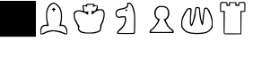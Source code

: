 SplineFontDB: 1.0
FontName: KBoard_Enquil
FullName: KBoard_Enquil
FamilyName: KBoard_Enquil
Weight: Medium
Copyright: Created by Io with FontForge 1.0 (http://fontforge.sf.net)
Version: 001.000
ItalicAngle: 0
UnderlinePosition: -100
UnderlineWidth: 50
Ascent: 819
Descent: 205
Order2: 1
XUID: [1021 645 1811818106 134493]
FSType: 0
CreationTime: 1156081627
ModificationTime: 1160235956
PfmFamily: 17
TTFWeight: 500
TTFWidth: 5
LineGap: 92
VLineGap: 0
Panose: 2 0 6 9 0 0 0 0 0 0
OS2TypoAscent: 0
OS2TypoAOffset: 1
OS2TypoDescent: 0
OS2TypoDOffset: 1
OS2TypoLinegap: 0
OS2WinAscent: 0
OS2WinAOffset: 1
OS2WinDescent: 0
OS2WinDOffset: 1
HheadAscent: 0
HheadAOffset: 1
HheadDescent: 0
HheadDOffset: 1
OS2SubXSize: 665
OS2SubYSize: 716
OS2SubXOff: 0
OS2SubYOff: 491
OS2SupXSize: 665
OS2SupYSize: 716
OS2SupXOff: 0
OS2SupYOff: 0
OS2StrikeYSize: 51
OS2StrikeYPos: 265
OS2Vendor: 'PfEd'
TtfTable: cvt  4
!$VK#
EndTtf
TtfTable: maxp 32
!!*'"!"&^^!!<3$!!!!#!!!!"!!*'"!'gN:z
EndTtf
LangName: 1033 
Encoding: UnicodeBmp
UnicodeInterp: none
NameList: Adobe Glyph List
DisplaySize: -36
AntiAlias: 1
FitToEm: 1
WinInfo: 63 21 11
BeginChars: 65539 10
StartChar: .notdef
Encoding: 65536 -1 0
Width: 1024
Flags: W
TtfInstrs: 46
YlOhX4L,1p!:;PH"pNdEZ3(..m4n[H!rsu:Z3:@2m4tsP"p+WaZ2k",m4nYA
EndTtf
Fore
34 0 m 1,0,-1
 34 682 l 1,1,-1
 375 682 l 1,2,-1
 375 0 l 1,3,-1
 34 0 l 1,0,-1
68 34 m 1,4,-1
 341 34 l 1,5,-1
 341 648 l 1,6,-1
 68 648 l 1,7,-1
 68 34 l 1,4,-1
EndSplineSet
EndChar
StartChar: .null
Encoding: 65537 0 1
Width: 0
Flags: W
EndChar
StartChar: nonmarkingreturn
Encoding: 65538 12 2
Width: 1024
Flags: W
EndChar
StartChar: plus
Encoding: 43 43 3
Width: 1024
Flags: W
Fore
0 820 m 1,0,-1
 1024 820 l 1,1,-1
 1024 -209 l 1,2,-1
 0 -209 l 1,3,-1
 0 820 l 1,0,-1
EndSplineSet
EndChar
StartChar: b
Encoding: 98 98 4
Width: 1024
Flags: W
Fore
413 729 m 0,0,1
 465 770 465 770 506.5 769.5 c 128,-1,2
 548 769 548 769 600 728 c 0,3,4
 666 675 666 675 696 619.5 c 128,-1,5
 726 564 726 564 739 471 c 0,6,7
 748 411 748 411 742 311.5 c 128,-1,8
 736 212 736 212 721 157 c 0,9,10
 717 141 717 141 722 137 c 128,-1,11
 727 133 727 133 756 133 c 0,12,13
 820 133 820 133 862 71.5 c 128,-1,14
 904 10 904 10 899 -77 c 2,15,-1
 896 -138 l 1,16,-1
 858 -141 l 2,17,18
 820 -144 820 -144 769 -118 c 0,19,20
 718 -93 718 -93 612.5 -71.5 c 128,-1,21
 507 -50 507 -50 461 -56 c 0,22,23
 324 -76 324 -76 254 -119 c 0,24,25
 215 -144 215 -144 171 -141 c 2,26,-1
 128 -138 l 1,27,-1
 125 -62 l 2,28,29
 123 5 123 5 134 38 c 128,-1,30
 145 71 145 71 181 102 c 0,31,32
 203 121 203 121 219 127 c 128,-1,33
 235 133 235 133 267 133 c 2,34,-1
 319 133 l 1,35,-1
 314 167 l 2,36,37
 275 387 275 387 298.5 522 c 128,-1,38
 322 657 322 657 413 729 c 0,0,1
545 726 m 0,39,40
 525 737 525 737 500 737 c 0,41,42
 477 737 477 737 429 693 c 128,-1,43
 381 649 381 649 360 608 c 0,44,45
 324 536 324 536 321 421 c 128,-1,46
 318 306 318 306 349 180 c 0,47,48
 355 154 355 154 362 126 c 2,49,-1
 369 98 l 1,50,51
 369 96 369 96 305 100 c 0,52,53
 264 102 264 102 247 99 c 128,-1,54
 230 96 230 96 212 82 c 0,55,56
 183 59 183 59 169.5 29 c 128,-1,57
 156 -1 156 -1 151 -53 c 0,58,59
 147 -96 147 -96 149 -104.5 c 128,-1,60
 151 -113 151 -113 168 -113 c 0,61,62
 190 -113 190 -113 256 -78 c 0,63,64
 402 -2 402 -2 570 -30 c 0,65,66
 636 -40 636 -40 680 -46 c 0,67,68
 711 -52 711 -52 775 -82 c 0,69,70
 847 -113 847 -113 862 -113 c 0,71,72
 876 -113 876 -113 878 -105 c 128,-1,73
 880 -97 880 -97 874 -63 c 0,74,75
 861 32 861 32 806 78 c 0,76,77
 785 95 785 95 770 99 c 128,-1,78
 755 103 755 103 720 100 c 128,-1,79
 685 97 685 97 676 99 c 128,-1,80
 667 101 667 101 671 112 c 0,81,82
 682 140 682 140 695 206.5 c 128,-1,83
 708 273 708 273 713 328 c 0,84,85
 718 394 718 394 708 463 c 128,-1,86
 698 532 698 532 675 583 c 0,87,88
 660 617 660 617 617.5 664 c 128,-1,89
 575 711 575 711 545 726 c 0,39,40
492 609 m 128,-1,91
 492 615 492 615 496.5 620 c 128,-1,92
 501 625 501 625 507 625 c 128,-1,93
 513 625 513 625 517.5 620 c 128,-1,94
 522 615 522 615 522 609 c 0,95,96
 522 594 522 594 543 594 c 0,97,98
 551 594 551 594 557 589.5 c 128,-1,99
 563 585 563 585 563 579 c 0,100,101
 563 572 563 572 557 567.5 c 128,-1,102
 551 563 551 563 543 563 c 0,103,104
 522 563 522 563 522 538 c 0,105,106
 522 512 522 512 507 512 c 128,-1,107
 492 512 492 512 492 537 c 0,108,109
 492 561 492 561 471 566 c 0,110,111
 463 568 463 568 457 573 c 128,-1,112
 451 578 451 578 451 583 c 0,113,114
 451 594 451 594 471 594 c 0,115,116
 479 594 479 594 485.5 598.5 c 128,-1,90
 492 603 492 603 492 609 c 128,-1,91
EndSplineSet
EndChar
StartChar: k
Encoding: 107 107 5
Width: 1024
Flags: W
Fore
413 717 m 0,0,1
 417 731 417 731 435 734 c 128,-1,2
 453 737 453 737 527 737 c 0,3,4
 602 737 602 737 620 734 c 128,-1,5
 638 731 638 731 642 718 c 0,6,7
 645 705 645 705 656 700 c 128,-1,8
 667 695 667 695 695 694 c 0,9,10
 727 692 727 692 735 687 c 128,-1,11
 743 682 743 682 745 663 c 0,12,13
 749 638 749 638 739 605 c 2,14,-1
 730 578 l 1,15,-1
 794 582 l 2,16,17
 863 586 863 586 891.5 568.5 c 128,-1,18
 920 551 920 551 933 496 c 0,19,20
 947 431 947 431 927.5 326 c 128,-1,21
 908 221 908 221 870 159 c 0,22,23
 852 127 852 127 845 49 c 0,24,25
 838 -22 838 -22 818 -45 c 128,-1,26
 798 -68 798 -68 722 -93 c 0,27,28
 675 -108 675 -108 635.5 -112.5 c 128,-1,29
 596 -117 596 -117 502 -117 c 0,30,31
 366 -118 366 -118 304 -103 c 128,-1,32
 242 -88 242 -88 205 -45 c 0,33,34
 184 -20 184 -20 179 -5.5 c 128,-1,35
 174 9 174 9 176 40 c 0,36,37
 179 87 179 87 158 123 c 0,38,39
 94 231 94 231 76.5 274 c 128,-1,40
 59 317 59 317 55 386 c 0,41,42
 51 451 51 451 53.5 467.5 c 128,-1,43
 56 484 56 484 75 504 c 0,44,45
 132 566 132 566 254 545 c 0,46,47
 322 534 322 534 326 538 c 128,-1,48
 330 542 330 542 318 581 c 0,49,50
 307 620 307 620 307 658 c 2,51,-1
 307 696 l 1,52,-1
 357 696 l 2,53,54
 388 696 388 696 399 700 c 128,-1,55
 410 704 410 704 413 717 c 0,0,1
614 687 m 0,56,57
 614 701 614 701 600 704 c 128,-1,58
 586 707 586 707 526 707 c 0,59,60
 463 707 463 707 451 704 c 128,-1,61
 439 701 439 701 440 684 c 0,62,63
 442 656 442 656 436 653 c 128,-1,64
 430 650 430 650 393 663 c 0,65,66
 346 678 346 678 341 672 c 0,67,68
 337 668 337 668 345.5 613.5 c 128,-1,69
 354 559 354 559 366 518 c 0,70,71
 370 504 370 504 384.5 504 c 128,-1,72
 399 504 399 504 449 518 c 0,73,74
 465 522 465 522 468 515.5 c 128,-1,75
 471 509 471 509 471 472 c 0,76,77
 471 429 471 429 464 423.5 c 128,-1,78
 457 418 457 418 429 439 c 128,-1,79
 401 460 401 460 350 481 c 128,-1,80
 299 502 299 502 251 512 c 0,81,82
 213 519 213 519 194.5 518.5 c 128,-1,83
 176 518 176 518 147 507 c 0,84,85
 120 497 120 497 109.5 486.5 c 128,-1,86
 99 476 99 476 92 453 c 0,87,88
 80 408 80 408 90 352.5 c 128,-1,89
 100 297 100 297 129 249 c 0,90,91
 164 192 164 192 164 184 c 0,92,93
 164 178 164 178 195 134 c 0,94,95
 217 104 217 104 219.5 92 c 128,-1,96
 222 80 222 80 214 56 c 0,97,98
 206 35 206 35 206.5 24 c 128,-1,99
 207 13 207 13 218 -4 c 0,100,101
 238 -34 238 -34 267.5 -49 c 128,-1,102
 297 -64 297 -64 359 -78 c 0,103,104
 463 -100 463 -100 605.5 -81.5 c 128,-1,105
 748 -63 748 -63 791 -22 c 0,106,107
 804 -9 804 -9 809.5 32.5 c 128,-1,108
 815 74 815 74 807 88 c 0,109,110
 801 98 801 98 830 160 c 0,111,112
 896 288 896 288 906 403 c 128,-1,113
 916 518 916 518 864 542 c 0,114,115
 775 582 775 582 634 472 c 0,116,117
 581 430 581 430 573 430 c 128,-1,118
 565 430 565 430 567 484 c 0,119,120
 568 516 568 516 571 526 c 128,-1,121
 574 536 574 536 584 535 c 0,122,123
 641 521 641 521 654 526.5 c 128,-1,124
 667 532 667 532 689 582 c 0,125,126
 717 640 717 640 717 659 c 0,127,128
 717 676 717 676 692.5 675 c 128,-1,129
 668 674 668 674 638 655 c 0,130,131
 604 636 604 636 599 645 c 0,132,133
 594 653 594 653 604 660 c 0,134,135
 614 668 614 668 614 687 c 0,56,57
EndSplineSet
EndChar
StartChar: n
Encoding: 110 110 6
Width: 1024
Flags: W
Fore
560 761 m 1,0,1
 565 768 565 768 607 768 c 0,2,3
 633 768 633 768 647.5 760.5 c 128,-1,4
 662 753 662 753 685 728 c 0,5,6
 715 695 715 695 734.5 644 c 128,-1,7
 754 593 754 593 773 497 c 0,8,9
 789 413 789 413 786 152 c 0,10,11
 783 -112 783 -112 772 -123 c 0,12,13
 762 -133 762 -133 516 -131 c 2,14,-1
 271 -128 l 1,15,-1
 268 -95 l 2,16,17
 266 -74 266 -74 279 -55 c 128,-1,18
 292 -36 292 -36 347 16 c 0,19,20
 412 77 412 77 435.5 111 c 128,-1,21
 459 145 459 145 481 212 c 0,22,23
 493 244 493 244 494.5 262.5 c 128,-1,24
 496 281 496 281 489 307 c 2,25,-1
 478 350 l 1,26,-1
 421 344 l 2,27,28
 366 339 366 339 333 333 c 0,29,30
 314 329 314 329 300 334 c 128,-1,31
 286 339 286 339 263 358 c 0,32,33
 237 381 237 381 231 394 c 128,-1,34
 225 407 225 407 225 445 c 0,35,36
 225 502 225 502 237 524 c 0,37,38
 248 550 248 550 283 571.5 c 128,-1,39
 318 593 318 593 358 598 c 0,40,41
 478 615 478 615 525 649 c 0,42,43
 542 662 542 662 547.5 674 c 128,-1,44
 553 686 553 686 553 712 c 0,45,46
 553 756 553 756 560 761 c 1,0,1
638 726 m 0,47,48
 604 741 604 741 594 735 c 128,-1,49
 584 729 584 729 584 692 c 0,50,51
 584 663 584 663 578.5 651 c 128,-1,52
 573 639 573 639 551 623 c 0,53,54
 498 584 498 584 382 568 c 0,55,56
 346 563 346 563 313 546 c 128,-1,57
 280 529 280 529 264 507 c 0,58,59
 256 497 256 497 256 449 c 0,60,61
 256 418 256 418 261.5 405.5 c 128,-1,62
 267 393 267 393 286 380 c 0,63,64
 304 367 304 367 315.5 364.5 c 128,-1,65
 327 362 327 362 343 369 c 0,66,67
 371 379 371 379 439 379 c 2,68,-1
 509 379 l 1,69,-1
 522 318 l 2,70,71
 531 278 531 278 530 259 c 128,-1,72
 529 240 529 240 517 204 c 0,73,74
 502 158 502 158 474 104 c 0,75,76
 454 71 454 71 402.5 16 c 128,-1,77
 351 -39 351 -39 321 -59 c 0,78,79
 297 -74 297 -74 297 -88 c 0,80,81
 297 -97 297 -97 339.5 -99.5 c 128,-1,82
 382 -102 382 -102 522 -102 c 0,83,84
 749 -102 749 -102 749 -94 c 1,85,86
 750 -89 750 -89 754 164 c 0,87,88
 756 329 756 329 752.5 387 c 128,-1,89
 749 445 749 445 736 502 c 0,90,91
 692 702 692 702 638 726 c 0,47,48
515 566 m 0,92,93
 532 573 532 573 547.5 572.5 c 128,-1,94
 563 572 563 572 568 564 c 128,-1,95
 573 556 573 556 554.5 544 c 128,-1,96
 536 532 536 532 518 532 c 0,97,98
 504 532 504 532 502.5 546.5 c 128,-1,99
 501 561 501 561 515 566 c 0,92,93
EndSplineSet
EndChar
StartChar: p
Encoding: 112 112 7
Width: 1024
Flags: W
Fore
435 669 m 0,0,1
 459 676 459 676 540 672 c 0,2,3
 594 670 594 670 615 665 c 128,-1,4
 636 660 636 660 658 642 c 0,5,6
 707 605 707 605 726 535.5 c 128,-1,7
 745 466 745 466 728.5 397.5 c 128,-1,8
 712 329 712 329 664 294 c 0,9,10
 638 274 638 274 639.5 251.5 c 128,-1,11
 641 229 641 229 672 182 c 0,12,13
 696 143 696 143 696 132 c 0,14,15
 696 120 696 120 757 58 c 128,-1,16
 818 -4 818 -4 838 -11 c 0,17,18
 851 -16 851 -16 855.5 -26 c 128,-1,19
 860 -36 860 -36 860 -61 c 2,20,-1
 860 -102 l 1,21,-1
 517 -102 l 1,22,-1
 174 -102 l 1,23,-1
 174 -61 l 2,24,25
 174 -38 174 -38 179 -27 c 128,-1,26
 184 -16 184 -16 198 -9 c 0,27,28
 235 11 235 11 284.5 62.5 c 128,-1,29
 334 114 334 114 365 167 c 0,30,31
 410 242 410 242 410 257 c 128,-1,32
 410 272 410 272 378 296 c 0,33,34
 329 333 329 333 313 417.5 c 128,-1,35
 297 502 297 502 327 569 c 0,36,37
 341 601 341 601 373.5 631 c 128,-1,38
 406 661 406 661 435 669 c 0,0,1
628 621 m 0,39,40
 607 634 607 634 546 640 c 128,-1,41
 485 646 485 646 456 638 c 0,42,43
 390 620 390 620 362 548 c 128,-1,44
 334 476 334 476 358 387 c 0,45,46
 367 357 367 357 399 327 c 128,-1,47
 431 297 431 297 454 297 c 0,48,49
 465 297 465 297 468.5 293.5 c 128,-1,50
 472 290 472 290 468.5 281.5 c 128,-1,51
 465 273 465 273 454 256 c 0,52,53
 434 231 434 231 438 225 c 1,54,55
 440 220 440 220 402 159 c 0,56,57
 369 105 369 105 316 47 c 128,-1,58
 263 -11 263 -11 233 -27 c 0,59,60
 205 -41 205 -41 205 -56 c 0,61,62
 205 -66 205 -66 260 -69 c 128,-1,63
 315 -72 315 -72 517 -72 c 0,64,65
 589 -72 589 -72 629 -72 c 128,-1,66
 669 -72 669 -72 711.5 -71 c 128,-1,67
 754 -70 754 -70 772 -69 c 128,-1,68
 790 -68 790 -68 807 -65 c 128,-1,69
 824 -62 824 -62 826.5 -59 c 128,-1,70
 829 -56 829 -56 826.5 -50 c 128,-1,71
 824 -44 824 -44 816 -38 c 128,-1,72
 808 -32 808 -32 793 -22 c 0,73,74
 762 0 762 0 708 57.5 c 128,-1,75
 654 115 654 115 659 121 c 1,76,77
 665 124 665 124 646 153 c 0,78,79
 628 178 628 178 611 216 c 0,80,81
 596 254 596 254 585 260 c 0,82,83
 576 266 576 266 574 275 c 128,-1,84
 572 284 572 284 577.5 290.5 c 128,-1,85
 583 297 583 297 594 297 c 0,86,87
 621 297 621 297 653.5 336 c 128,-1,88
 686 375 686 375 692 415 c 0,89,90
 714 563 714 563 628 621 c 0,39,40
EndSplineSet
EndChar
StartChar: q
Encoding: 113 113 8
Width: 1024
Flags: W
Fore
464 633 m 0,0,1
 474 646 474 646 518 644.5 c 128,-1,2
 562 643 562 643 573 630 c 0,3,4
 587 616 587 616 594 510 c 0,5,6
 601 423 601 423 617 335.5 c 128,-1,7
 633 248 633 248 644 227 c 0,8,9
 653 212 653 212 654 220 c 1,10,11
 655 222 655 222 655 225 c 0,12,13
 656 277 656 277 678 439.5 c 128,-1,14
 700 602 700 602 708 610 c 1,15,16
 719 625 719 625 758 625 c 0,17,18
 801 625 801 625 834 577.5 c 128,-1,19
 867 530 867 530 914 402 c 0,20,21
 937 339 937 339 942 306.5 c 128,-1,22
 947 274 947 274 947 184 c 2,23,-1
 947 56 l 1,24,-1
 905 0 l 2,25,26
 852 -72 852 -72 760.5 -102.5 c 128,-1,27
 669 -133 669 -133 507 -133 c 0,28,29
 303 -133 303 -133 200 -83 c 0,30,31
 165 -66 165 -66 119 -20 c 128,-1,32
 73 26 73 26 61 57 c 0,33,34
 50 85 50 85 51.5 177 c 128,-1,35
 53 269 53 269 66 308 c 0,36,37
 82 361 82 361 121 438.5 c 128,-1,38
 160 516 160 516 193 558 c 0,39,40
 218 593 218 593 232 601.5 c 128,-1,41
 246 610 246 610 278 612 c 0,42,43
 307 614 307 614 320 612 c 128,-1,44
 333 610 333 610 340.5 593 c 128,-1,45
 348 576 348 576 347 550 c 128,-1,46
 346 524 346 524 340 467 c 0,47,48
 330 369 330 369 329 276 c 128,-1,49
 328 183 328 183 337 159 c 0,50,51
 342 146 342 146 348 154 c 128,-1,52
 354 162 354 162 368 200 c 0,53,54
 412 319 412 319 441 532 c 0,55,56
 452 619 452 619 464 633 c 0,0,1
552 596 m 0,57,58
 544 611 544 611 518 613.5 c 128,-1,59
 492 616 492 616 487 602 c 0,60,61
 480 577 480 577 471.5 522 c 128,-1,62
 463 467 463 467 465 462 c 1,63,64
 475 445 475 445 433 297 c 128,-1,65
 391 149 391 149 368 119 c 0,66,67
 353 100 353 100 344.5 96 c 128,-1,68
 336 92 336 92 328 99.5 c 128,-1,69
 320 107 320 107 310 131 c 0,70,71
 298 160 298 160 298 213 c 128,-1,72
 298 266 298 266 310 538 c 0,73,74
 312 566 312 566 308 573 c 128,-1,75
 304 580 304 580 285 582 c 0,76,77
 268 584 268 584 256 575.5 c 128,-1,78
 244 567 244 567 221 536 c 0,79,80
 189 492 189 492 147.5 409 c 128,-1,81
 106 326 106 326 93 282 c 0,82,83
 83 243 83 243 82.5 174 c 128,-1,84
 82 105 82 105 92 78 c 0,85,86
 103 49 103 49 143 7 c 128,-1,87
 183 -35 183 -35 215 -51 c 0,88,89
 268 -78 268 -78 357 -91 c 128,-1,90
 446 -104 446 -104 547 -99 c 0,91,92
 672 -94 672 -94 742.5 -72.5 c 128,-1,93
 813 -51 813 -51 857 -4 c 0,94,95
 898 38 898 38 911 84 c 128,-1,96
 924 130 924 130 920 215 c 0,97,98
 915 287 915 287 893.5 354.5 c 128,-1,99
 872 422 872 422 822 520 c 0,100,101
 801 564 801 564 788.5 579 c 128,-1,102
 776 594 776 594 762 594 c 0,103,104
 737 594 737 594 732 584 c 0,105,106
 726 574 726 574 706 402 c 0,107,108
 700 351 700 351 690.5 270.5 c 128,-1,109
 681 190 681 190 679 177 c 0,110,111
 674 130 674 130 661 123.5 c 128,-1,112
 648 117 648 117 632 151 c 128,-1,113
 616 185 616 185 601 251 c 0,114,115
 562 419 562 419 562 515 c 0,116,117
 560 580 560 580 552 596 c 0,57,58
EndSplineSet
EndChar
StartChar: r
Encoding: 114 114 9
Width: 1024
Flags: W
Fore
144 774 m 128,-1,1
 156 788 156 788 239 789 c 128,-1,2
 322 790 322 790 336 776 c 0,3,4
 348 764 348 764 348 735 c 0,5,6
 348 719 348 719 352.5 713 c 128,-1,7
 357 707 357 707 368 707 c 0,8,9
 380 707 380 707 384.5 714.5 c 128,-1,10
 389 722 389 722 391 745 c 2,11,-1
 394 783 l 1,12,-1
 497 783 l 1,13,-1
 599 783 l 1,14,-1
 602 745 l 2,15,16
 604 720 604 720 609 713.5 c 128,-1,17
 614 707 614 707 631 707 c 0,18,19
 646 707 646 707 650.5 712.5 c 128,-1,20
 655 718 655 718 655 735 c 0,21,22
 655 765 655 765 668 776 c 0,23,24
 678 787 678 787 755 788.5 c 128,-1,25
 832 790 832 790 848 780 c 0,26,27
 861 770 861 770 858 639 c 2,28,-1
 855 507 l 1,29,-1
 802 504 l 1,30,-1
 748 501 l 1,31,-1
 745 181 l 1,32,-1
 742 -138 l 1,33,-1
 498 -141 l 2,34,35
 254 -144 254 -144 244 -131 c 0,36,37
 236 -117 236 -117 236 191 c 2,38,-1
 236 501 l 1,39,-1
 187 504 l 1,40,-1
 138 507 l 1,41,-1
 135 634 l 2,42,0
 132 760 132 760 144 774 c 128,-1,1
317 717 m 1,43,-1
 317 758 l 1,44,-1
 248 758 l 2,45,46
 176 758 176 758 171 751 c 1,47,48
 164 746 164 746 164 638 c 2,49,-1
 164 532 l 1,50,-1
 218 532 l 1,51,-1
 271 532 l 1,52,-1
 268 210 l 1,53,-1
 265 -113 l 1,54,-1
 492 -113 l 1,55,-1
 717 -113 l 1,56,-1
 717 210 l 1,57,-1
 717 532 l 1,58,-1
 773 532 l 1,59,-1
 829 532 l 1,60,-1
 829 645 l 1,61,-1
 829 758 l 1,62,-1
 758 758 l 1,63,-1
 686 758 l 1,64,-1
 686 717 l 1,65,-1
 686 676 l 1,66,-1
 630 676 l 1,67,-1
 573 676 l 1,68,-1
 573 717 l 1,69,-1
 573 758 l 1,70,-1
 497 758 l 1,71,-1
 420 758 l 1,72,-1
 420 717 l 1,73,-1
 420 676 l 1,74,-1
 369 676 l 1,75,-1
 317 676 l 1,76,-1
 317 717 l 1,43,-1
EndSplineSet
EndChar
EndChars
EndSplineFont
